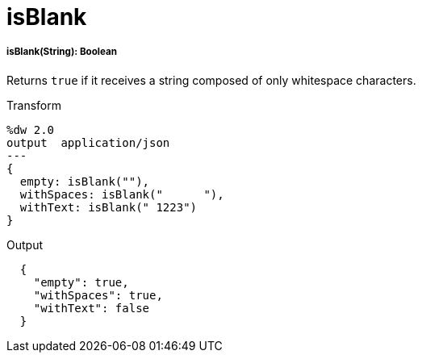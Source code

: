 = isBlank

//* <<isblank1>>


[[isblank1]]
===== isBlank(String): Boolean

Returns `true` if it receives a string composed of only whitespace characters.

.Transform
[source,DataWeave,linenums]
----
%dw 2.0
output  application/json
---
{
  empty: isBlank(""),
  withSpaces: isBlank("      "),
  withText: isBlank(" 1223")
}
----

.Output
[source,Json,linenums]
----
  {
    "empty": true,
    "withSpaces": true,
    "withText": false
  }
----

